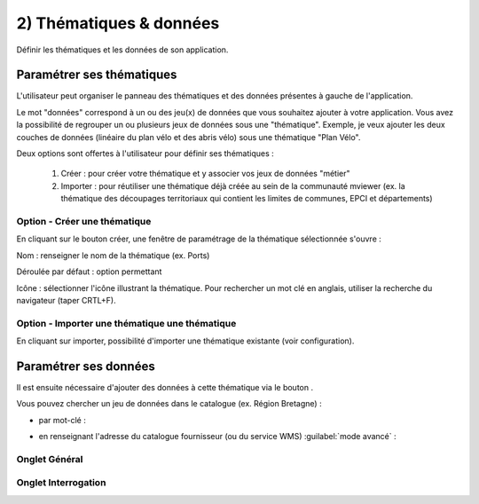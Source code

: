.. Authors : 
.. mviewer team

.. _param_data:

2) Thématiques & données
=====================

Définir les thématiques et les données de son application.

.. image:: ../_images/user/mviewerstudio_2_thematiques.png
              :alt: Définition thématique
              :align: center

Paramétrer ses thématiques
-------------------------------------------

L'utilisateur peut organiser le panneau des thématiques et des données présentes à gauche de l'application.

Le mot "données" correspond à un ou des jeu(x) de données que vous souhaitez ajouter à votre application. Vous avez la possibilité de regrouper un ou plusieurs jeux de données sous une "thématique". Exemple, je veux ajouter les deux couches de données (linéaire du plan vélo et des abris vélo) sous une thématique "Plan Vélo".

Deux options sont offertes à l'utilisateur pour définir ses thématiques :

  1. Créer : pour créer votre thématique et y associer vos jeux de données "métier"
  2. Importer : pour réutiliser une thématique déjà créée au sein de la communauté mviewer (ex. la thématique des découpages territoriaux qui contient les limites de communes, EPCI et départements)

Option - Créer une thématique
~~~~~~~

En cliquant sur le bouton créer, une fenêtre de paramétrage de la thématique sélectionnée s'ouvre :

.. image:: ../_images/user/mviewerstudio_2_thematiques_creer.png
              :alt: Création thématique
              :align: center

Nom : renseigner le nom de la thématique (ex. Ports)

Déroulée par défaut : option permettant

Icône : sélectionner l'icône illustrant la thématique. Pour rechercher un mot clé en anglais, utiliser la recherche du navigateur (taper CRTL+F).

Option - Importer une thématique une thématique
~~~~~~~

En cliquant sur importer, possibilité d'importer une thématique existante (voir configuration).

.. image:: ../_images/user/mviewerstudio_2_thematiques_importer.png
              :alt: Import thématique
              :align: center


Paramétrer ses données
-------------------------------------------

Il est ensuite nécessaire d'ajouter des données à cette thématique via le bouton |ajout_donnees|.

.. |ajout_donnees| image:: ../_images/user/mviewerstudio_2_thematiques_bouton_ajouter_donnees.png
              :alt: Ajouter une donnée 
	      :width: 100 pt


.. image:: ../_images/user/mviewerstudio_2_thematiques_donnees.png
              :alt: Ajouter une donnée
              :align: center

Vous pouvez chercher un jeu de données dans le catalogue (ex. Région Bretagne) :

- par mot-clé :

.. image:: ../_images/user/mviewerstudio_2_thematiques_donnees1.png
              :alt: Chercher une donnée
              :align: center

- en renseignant l'adresse du catalogue fournisseur (ou du service WMS) :guilabel:`mode avancé` :

.. image:: ../_images/user/mviewerstudio_2_thematiques_donnees_avance.png
              :alt: Chercher une donnée
              :align: center


Onglet Général
~~~~~~~


Onglet Interrogation
~~~~~~~
